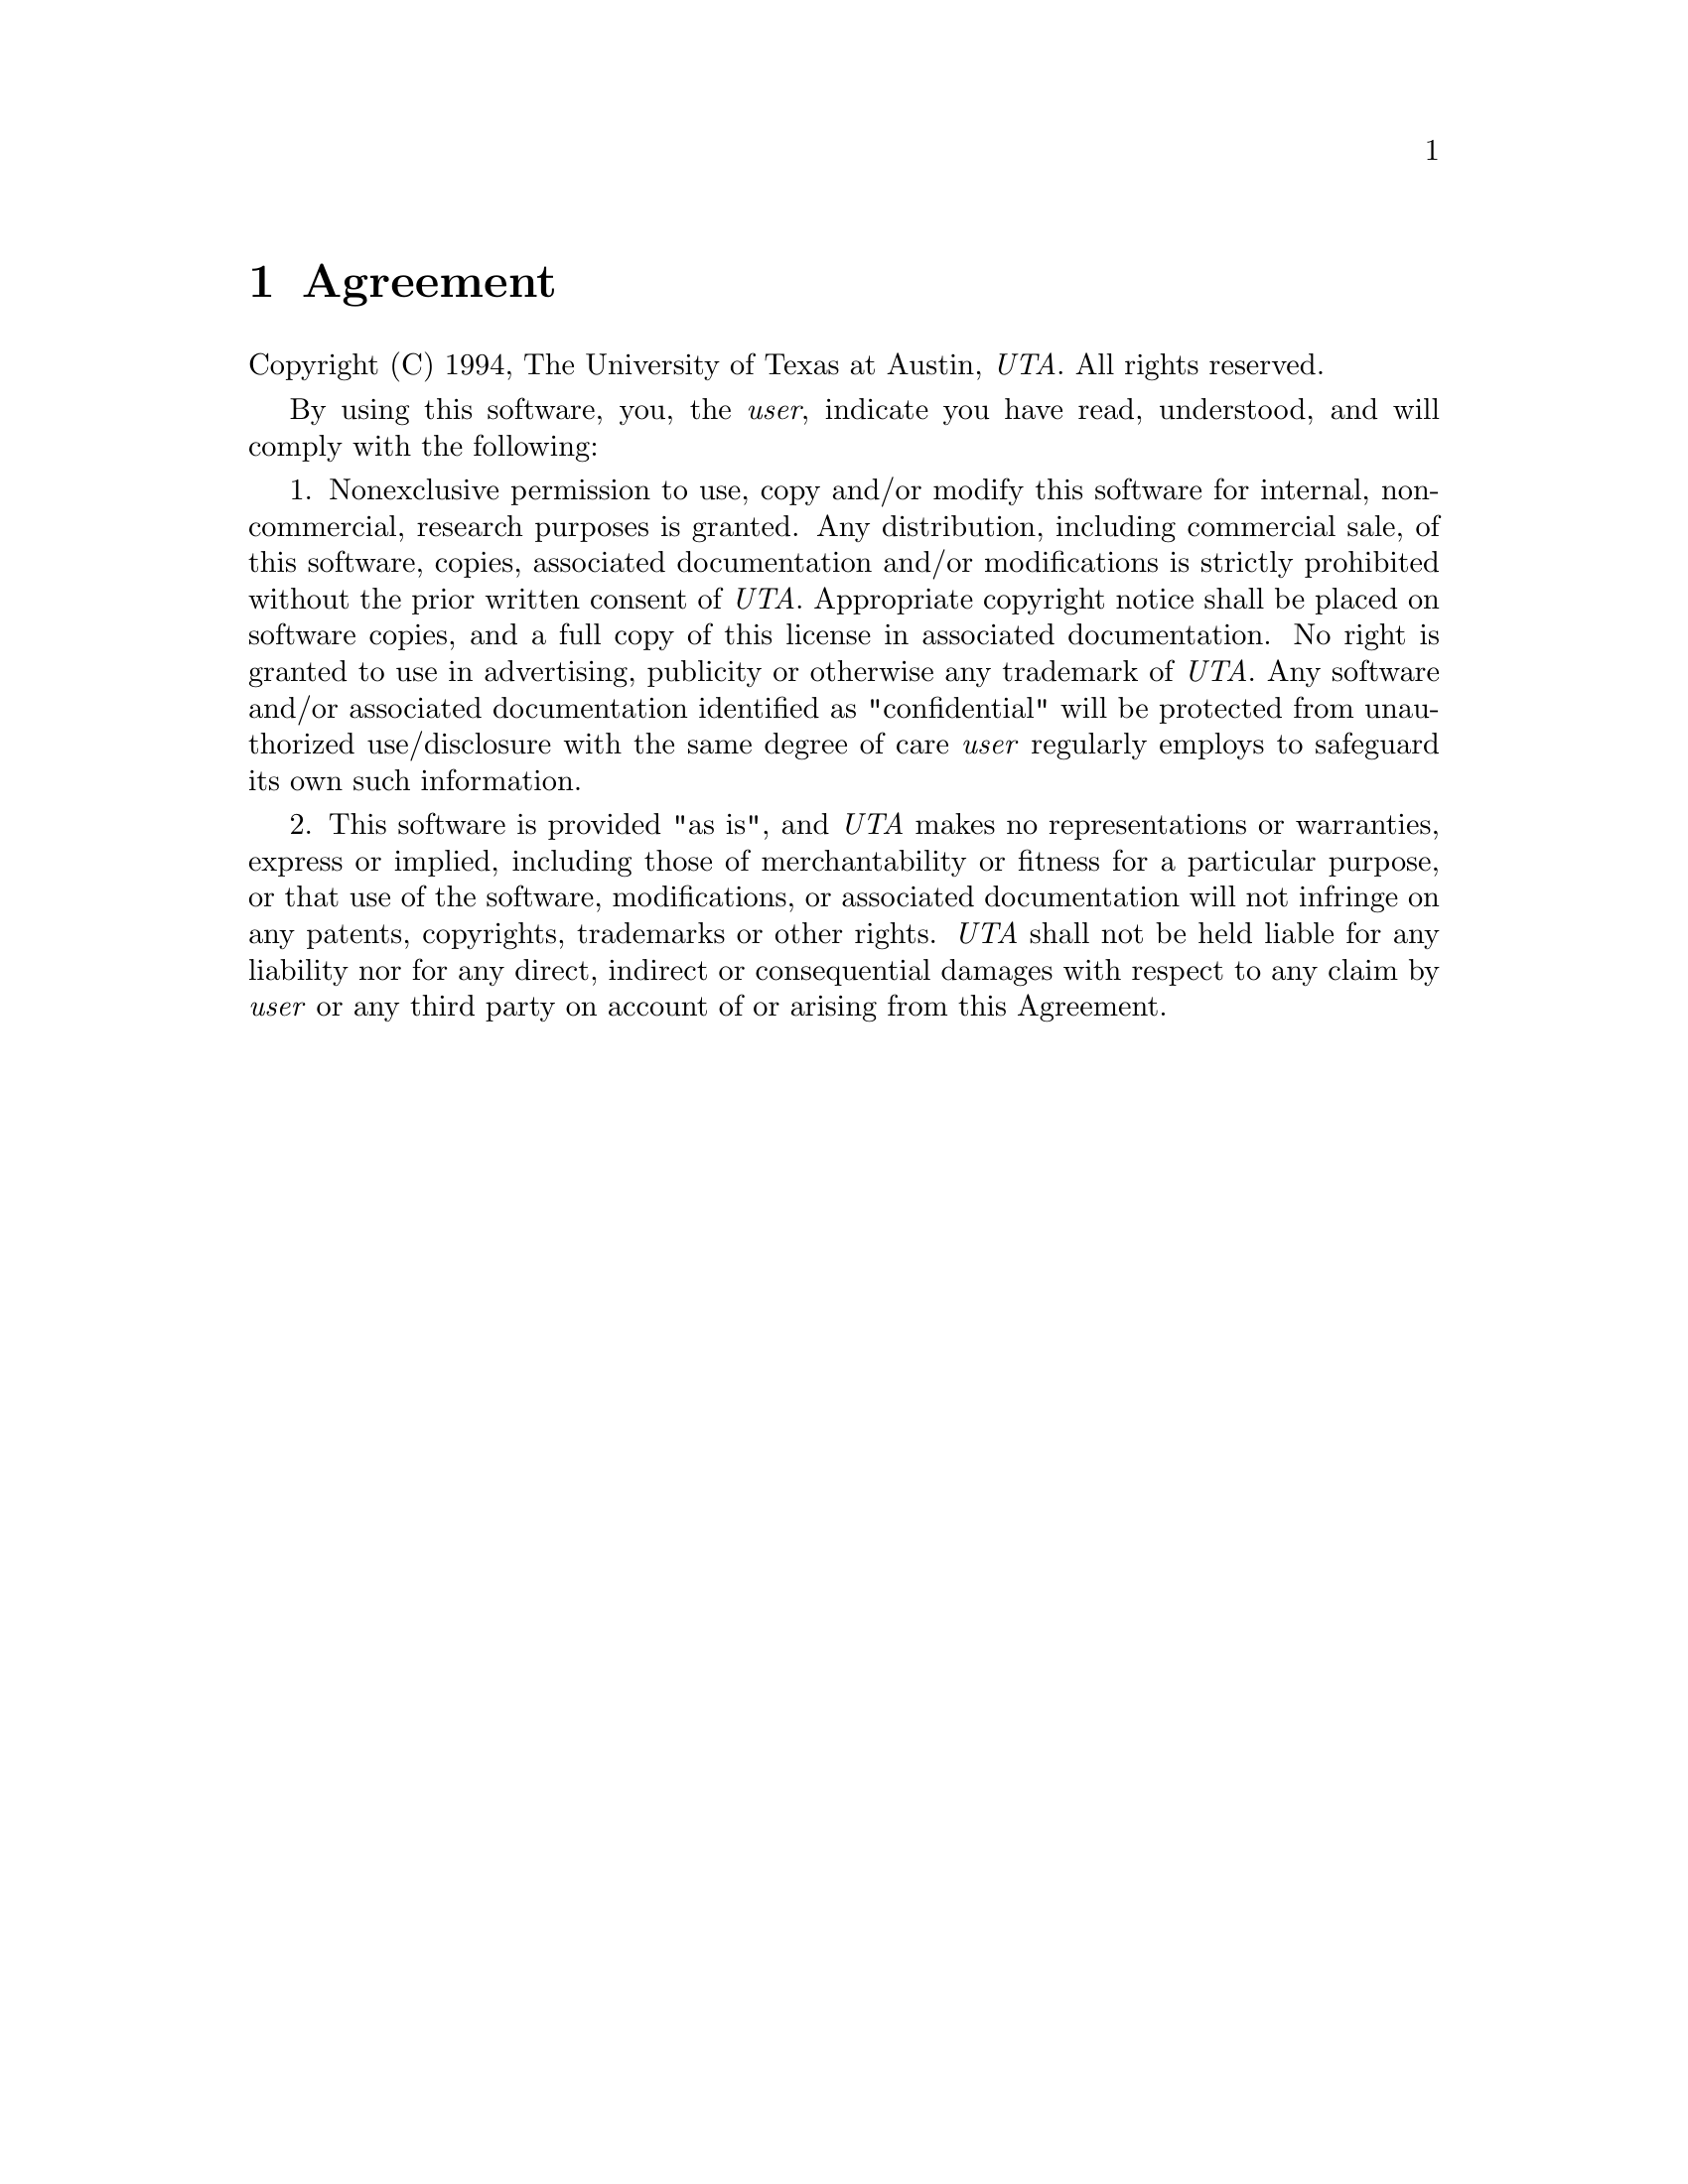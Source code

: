 @c $Id: agreement.texi,v 45.0 1997/09/19 05:42:01 jthomas Exp $
@c Copyright (C) 1994, The University of Texas at Austin.

@chapter Agreement
@cindex P2, agreement
@cindex agreement

Copyright (C) 1994, The University of Texas at Austin, @emph{UTA}.
All rights reserved.

By using this software, you, the @emph{user}, indicate you have read,
understood, and will comply with the following:

1. Nonexclusive permission to use, copy and/or modify this software for
internal, noncommercial, research purposes is granted. Any distribution,
including commercial sale, of this software, copies, associated
documentation and/or modifications is strictly prohibited without the
prior written consent of @emph{UTA}.  Appropriate copyright notice shall
be placed on software copies, and a full copy of this license in
associated documentation. No right is granted to use in advertising,
publicity or otherwise any trademark of @emph{UTA}.  Any software and/or
associated documentation identified as "confidential" will be
protected from unauthorized use/disclosure with the same degree of care
@emph{user} regularly employs to safeguard its own such information.

2. This software is provided "as is", and @emph{UTA} makes no
representations or warranties, express or implied, including those of
merchantability or fitness for a particular purpose, or that use of the
software, modifications, or associated documentation will not infringe
on any patents, copyrights, trademarks or other rights.  @emph{UTA} shall
not be held liable for any liability nor for any direct, indirect or
consequential damages with respect to any claim by @emph{user} or any
third party on account of or arising from this Agreement.
